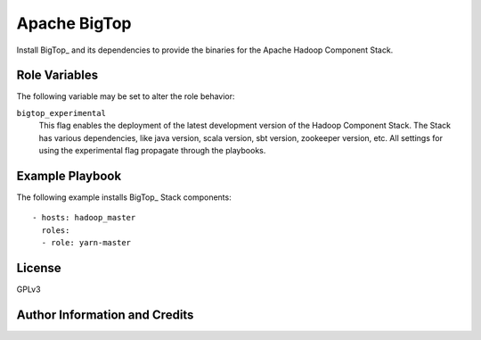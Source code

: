 Apache BigTop
=========

Install BigTop_ and its dependencies to provide the binaries for the Apache Hadoop Component Stack.

Role Variables
--------------

The following variable may be set to alter the role behavior:

``bigtop_experimental``
  This flag enables the deployment of the latest development version of the Hadoop Component Stack.
  The Stack has various dependencies, like java version, scala version, sbt version, zookeeper version, etc.
  All settings for using the experimental flag propagate through the playbooks.


Example Playbook
----------------

The following example installs BigTop_ Stack components::

  - hosts: hadoop_master
    roles:
    - role: yarn-master


License
-------

GPLv3


Author Information and Credits
------------------------------

